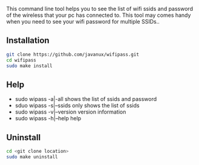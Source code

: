 This command line tool helps you to see the list of wifi ssids and password of the wireless that your pc has 
connected to. This tool may comes handy when you need to see your wifi password for multiple SSIDs..

** Installation
#+BEGIN_SRC bash
git clone https://github.com/javanux/wifipass.git
cd wifipass
sudo make install
#+END_SRC


** Help
+ sudo wipass    -a|-all         shows the list of ssids and password
+ sduo wipass    -s|--ssids      only shows the list of ssids
+ sudo wipass    -v|--version    version information
+ sudo wipass    -h|--help       help
 

** Uninstall
#+BEGIN_SRC bash
cd <git clone location>
sudo make uninstall
#+END_SRC

